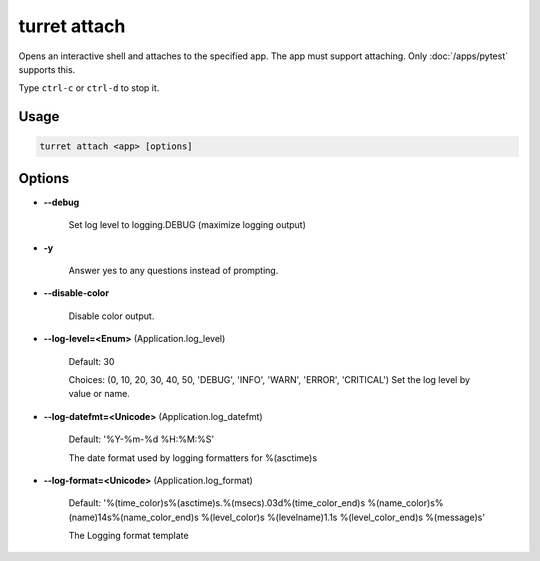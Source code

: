 =============
turret attach
=============

Opens an interactive shell and attaches to the specified app. The app must support attaching. Only :doc:`/apps/pytest` supports this.

Type ``ctrl-c`` or ``ctrl-d`` to stop it.

Usage
=====

.. code-block:: sh

    turret attach <app> [options]

Options
=======

- **--debug**

    Set log level to logging.DEBUG (maximize logging output)

- **-y**

    Answer yes to any questions instead of prompting.

- **--disable-color**

    Disable color output.

- **--log-level=<Enum>** (Application.log_level)

    Default: 30

    Choices: (0, 10, 20, 30, 40, 50, 'DEBUG', 'INFO', 'WARN', 'ERROR', 'CRITICAL')
    Set the log level by value or name.

- **--log-datefmt=<Unicode>** (Application.log_datefmt)

    Default: '%Y-%m-%d %H:%M:%S'

    The date format used by logging formatters for %(asctime)s

- **--log-format=<Unicode>** (Application.log_format)

    Default: '%(time_color)s%(asctime)s.%(msecs).03d%(time_color_end)s %(name_color)s%(name)14s%(name_color_end)s %(level_color)s %(levelname)1.1s %(level_color_end)s %(message)s'

    The Logging format template
